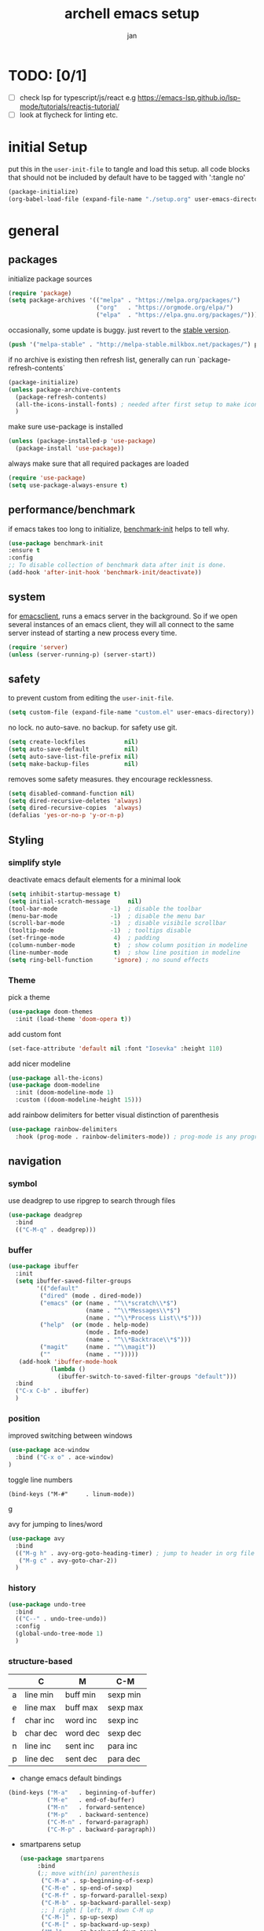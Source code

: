 #+TITLE: archell emacs setup
#+AUTHOR: jan
* TODO: [0/1]
- [ ] check lsp for typescript/js/react e.g https://emacs-lsp.github.io/lsp-mode/tutorials/reactjs-tutorial/
- [ ] look at flycheck for linting etc.

* initial Setup
put this in the =user-init-file= to tangle and load this setup.
all code blocks that should not be included by default have to be tagged with ':tangle no'
#+BEGIN_SRC emacs-lisp :tangle no
  (package-initialize)
  (org-babel-load-file (expand-file-name "./setup.org" user-emacs-directory))
#+END_SRC
* general
** packages
initialize package sources
#+begin_src emacs-lisp
(require 'package)
(setq package-archives '(("melpa" . "https://melpa.org/packages/")
                         ("org"   . "https://orgmode.org/elpa/")
                         ("elpa"  . "https://elpa.gnu.org/packages/")))

#+end_src

occasionally, some update is buggy.  just revert to the [[https://stable.melpa.org/#/][stable version]].
#+BEGIN_SRC emacs-lisp :tangle no
  (push '("melpa-stable" . "http://melpa-stable.milkbox.net/packages/") package-archives)
#+END_SRC

if no archive is existing then refresh list, generally can run `package-refresh-contents`
#+begin_src emacs-lisp
  (package-initialize)
  (unless package-archive-contents
    (package-refresh-contents)
    (all-the-icons-install-fonts) ; needed after first setup to make icons work
    )
#+end_src

make sure use-package is installed
#+begin_src emacs-lisp
  (unless (package-installed-p 'use-package)
    (package-install 'use-package))
#+end_src

always make sure that all required packages are loaded
#+begin_src emacs-lisp
  (require 'use-package)
  (setq use-package-always-ensure t)
#+end_src

** performance/benchmark
if emacs takes too long to initialize, [[https://github.com/dholm/benchmark-init-el][benchmark-init]] helps to tell why.
#+BEGIN_SRC emacs-lisp :tangle no
  (use-package benchmark-init
  :ensure t
  :config
  ;; To disable collection of benchmark data after init is done.
  (add-hook 'after-init-hook 'benchmark-init/deactivate))
#+END_SRC

** system
for [[https://www.emacswiki.org/emacs/EmacsClient][emacsclient]], runs a emacs server in the background. So if we open several instances of an emacs client, they will all connect to the same server instead of starting a new process every time.
#+BEGIN_SRC emacs-lisp
  (require 'server)
  (unless (server-running-p) (server-start))
#+END_SRC

** safety
to prevent custom from editing the =user-init-file=.
#+BEGIN_SRC emacs-lisp
  (setq custom-file (expand-file-name "custom.el" user-emacs-directory))
#+END_SRC

no lock.  no auto-save.  no backup.  for safety use git.
#+BEGIN_SRC emacs-lisp
  (setq create-lockfiles           nil)
  (setq auto-save-default          nil)
  (setq auto-save-list-file-prefix nil)
  (setq make-backup-files          nil)
#+END_SRC
removes some safety measures.
they encourage recklessness.
#+BEGIN_SRC emacs-lisp
  (setq disabled-command-function nil)
  (setq dired-recursive-deletes 'always)
  (setq dired-recursive-copies  'always)
  (defalias 'yes-or-no-p 'y-or-n-p)
#+END_SRC

** Styling
*** simplify style
deactivate emacs default elements for a minimal look
#+begin_src emacs-lisp
  (setq inhibit-startup-message t)
  (setq initial-scratch-message     nil)
  (tool-bar-mode               -1)  ; disable the toolbar
  (menu-bar-mode               -1)  ; disable the menu bar
  (scroll-bar-mode             -1)  ; disable visibile scrollbar
  (tooltip-mode                -1)  ; tooltips disable
  (set-fringe-mode              4)  ; padding
  (column-number-mode           t)  ; show column position in modeline
  (line-number-mode             t)  ; show line position in modeline
  (setq ring-bell-function      'ignore) ; no sound effects
#+end_src

*** Theme

 pick a theme
 #+begin_src emacs-lisp
(use-package doom-themes
  :init (load-theme 'doom-opera t))
 #+end_src


 add custom font
 #+begin_src emacs-lisp
   (set-face-attribute 'default nil :font "Iosevka" :height 110)
 #+end_src


 add nicer modeline
 #+begin_src emacs-lisp
   (use-package all-the-icons)
   (use-package doom-modeline
     :init (doom-modeline-mode 1)
     :custom ((doom-modeline-height 15)))

 #+end_src



 add rainbow delimiters for better visual distinction of parenthesis
 #+begin_src emacs-lisp
   (use-package rainbow-delimiters
     :hook (prog-mode . rainbow-delimiters-mode)) ; prog-mode is any programming language
 #+end_src

** navigation
*** symbol
use deadgrep to use ripgrep to search through files
 #+begin_src emacs-lisp
   (use-package deadgrep
     :bind
     (("C-M-q" . deadgrep)))
 #+end_src

*** buffer
#+begin_src emacs-lisp
  (use-package ibuffer
    :init
    (setq ibuffer-saved-filter-groups
          '(("default"
           ("dired" (mode . dired-mode))
           ("emacs" (or (name . "^\\*scratch\\*$")
                        (name . "^\\*Messages\\*$")
                        (name . "^\\*Process List\\*$")))
           ("help"  (or (mode . help-mode)
                        (mode . Info-mode)
                        (name . "^\\*Backtrace\\*$")))
           ("magit"     (name . "^\\magit"))
           (""          (name . "")))))
     (add-hook 'ibuffer-mode-hook
              (lambda ()
                (ibuffer-switch-to-saved-filter-groups "default")))
    :bind
    ("C-x C-b" . ibuffer)
    )
#+end_src

*** position
improved switching between windows
#+begin_src emacs-lisp
  (use-package ace-window
    :bind ("C-x o" . ace-window)
  )
#+end_src

toggle line numbers
#+begin_example
(bind-keys ("M-#"     . linum-mode))
#+end_Exampleg

avy for jumping to lines/word
#+begin_src emacs-lisp
  (use-package avy
    :bind
    (("M-g h" . avy-org-goto-heading-timer) ; jump to header in org file
     ("M-g c" . avy-goto-char-2))
    )
#+end_src

*** history
#+begin_src emacs-lisp
    (use-package undo-tree
      :bind
      (("C--" . undo-tree-undo))
      :config
      (global-undo-tree-mode 1)
      )
#+end_src

*** structure-based
|   | C        | M        | C-M      |
|---+----------+----------+----------|
| a | line min | buff min | sexp min |
| e | line max | buff max | sexp max |
| f | char inc | word inc | sexp inc |
| b | char dec | word dec | sexp dec |
| n | line inc | sent inc | para inc |
| p | line dec | sent dec | para dec |

- change emacs default bindings
#+begin_src emacs-lisp
  (bind-keys ("M-a"   . beginning-of-buffer)
             ("M-e"   . end-of-buffer)
             ("M-n"   . forward-sentence)
             ("M-p"   . backward-sentence)
             ("C-M-n" . forward-paragraph)
             ("C-M-p" . backward-paragraph))
#+end_src

- smartparens setup
  #+begin_src emacs-lisp
    (use-package smartparens
         :bind
         (;; move with(in) parenthesis
          ("C-M-a" . sp-beginning-of-sexp)
          ("C-M-e" . sp-end-of-sexp)
          ("C-M-f" . sp-forward-parallel-sexp)
          ("C-M-b" . sp-backward-parallel-sexp)
          ;; ] right [ left, M down C-M up
          ("C-M-]" . sp-up-sexp)
          ("C-M-[" . sp-backward-up-sexp)
          ("M-]"   . sp-backward-down-sexp)
          ("M-["   . sp-down-sexp)
          ;; restructuring bindings
          ("M-)"   . sp-forward-slurp-sexp)
          ("M-("   . sp-backward-slurp-sexp)
          ("M-}"   . sp-forward-barf-sexp)
          ("M-{"   . sp-backward-barf-sexp)
          ("M->"   . sp-splice-sexp-killing-forward)
          ("M-<"   . sp-splice-sexp-killing-backward)
          ("C-M-u" . sp-raise-sexp)
          ("C-M-d" . sp-splice-sexp)
          ("C-M-h" . sp-rewrap-sexp)
          ("C-M-j" . sp-split-sexp)
          ("M-+"   . sp-join-sexp)
          ("M-*"   . sp-convolute-sexp)
          ;; behavior enhancements
          ("M-DEL"   . sp-backward-kill-word)
          ("M-d"     . sp-kill-word)
          ("C-k"     . sp-kill-hybrid-sexp)
          ("C-M-k"   . sp-kill-sexp)
          ("C-M-t"   . sp-transpose-sexp)
          ("C-x C-t" . sp-transpose-hybrid-sexp)
          ("M-@"     . sp-select-next-thing)
          ("C-M-@"   . sp-select-previous-thing-exchange)
          ;; indentq
          ("C-j" . newline-and-indent)
          )
         :config
         (smartparens-global-mode 1)
         )
  #+end_src
- move things around
  #+begin_src emacs-lisp
    (bind-keys ("<M-right>" . drag-stuff-right)
               ("<M-left>"  . drag-stuff-left)
               ("<M-down>"  . drag-stuff-down)
               ("<M-up>"    . drag-stuff-up))
  #+end_src

** editing
*** region based
#+begin_src emacs-lisp
  (use-package region-bindings-mode
    :config
    (region-bindings-mode-enable)
    )
#+end_src

*** whitespace
#+begin_src emacs-lisp
  (add-hook 'before-save-hook #'whitespace-cleanup)
  (global-hungry-delete-mode 1)
  (setq require-final-newline t)
#+end_src

*** batch
#+begin_src emacs-lisp
  (use-package multiple-cursors
    :config
    (multiple-cursors-mode)
    :after (region-bindings-mode)
    :bind (:map region-bindings-mode-map
                (";" . comment-or-uncomment-region)
                ("b" . comment-box)
                ("d" . delete-region)
                ("g" . keyboard-quit)
                ("i" . indent-region)
                ("k" . kill-region)
                ("l" . downcase-region)
                ("m" . mc/mark-all-in-region) ("M" . vr/mc-mark)
                ("n" . mc/edit-lines)
                ("r" . replace-string)        ("R" . vr/replace)
                ("s" . sort-lines)
                ("u" . upcase-region)
                ("w" . kill-ring-save))
  )
#+end_src

** evaluation
to evaluate code interactively, i bind =M-RET= for region or sexp or line and =C-M-x= for defun or block.
this applies to all language-specific modes which offers the options.
Needs to be called in the individual language setups
#+BEGIN_SRC emacs-lisp
  (defmacro def-eval-dwim (name eval-region eval-last)
    "define NAME to interactively call either the EVAL-REGION
  function or the EVAL-LAST function, depending on `use-region-p'.
  both functions must be given as unquoted symbols."
    `(defun ,name ()
       ,(format "`%s' or `%s'" eval-region eval-last)
       (interactive)
       (call-interactively
        (if (use-region-p)
            (function ,eval-region)
          (function ,eval-last)))))
#+END_SRC
* System
** search and completion
*** vertico
#+begin_src emacs-lisp
    ;; Enable vertico
    (use-package vertico
      :init
      (vertico-mode)
      )

    ;; Persist history over Emacs restarts. Vertico sorts by history position.
    (use-package savehist
      :init
      (savehist-mode))

    ;; A few more useful configurations...
    (use-package emacs
      :init
      ;; Add prompt indicator to `completing-read-multiple'.
      ;; We display [CRM<separator>], e.g., [CRM,] if the separator is a comma.
      (defun crm-indicator (args)
        (cons (format "[CRM%s] %s"
                      (replace-regexp-in-string
                       "\\`\\[.*?]\\*\\|\\[.*?]\\*\\'" ""
                       crm-separator)
                      (car args))
              (cdr args)))
      (advice-add #'completing-read-multiple :filter-args #'crm-indicator)

      ;; Do not allow the cursor in the minibuffer prompt
      (setq minibuffer-prompt-properties
            '(read-only t cursor-intangible t face minibuffer-prompt))
      (add-hook 'minibuffer-setup-hook #'cursor-intangible-mode)

      ;; Emacs 28: Hide commands in M-x which do not work in the current mode.
      ;; Vertico commands are hidden in normal buffers.
      (setq read-extended-command-predicate
            #'command-completion-default-include-p)

      ;; Enable recursive minibuffers
      (setq enable-recursive-minibuffers t))

    ;; Configure directory extension.
    (use-package vertico-directory
      :after vertico
      :ensure nil
      ;; More convenient directory navigation commands
      :bind (:map vertico-map
                  ("RET" . vertico-directory-enter)
                  ("DEL" . vertico-directory-delete-char)
                  ("M-DEL" . vertico-directory-delete-word))
      ;; Tidy shadowed file names
      :hook (rfn-eshadow-update-overlay . vertico-directory-tidy))
#+end_src
*** orderless
#+begin_src emacs-lisp
(use-package orderless
  :init
  (setq completion-styles '(orderless basic)
        completion-category-defaults nil
        completion-category-overrides '((file (styles partial-completion)))))
#+end_src
*** marginalia
#+begin_src emacs-lisp
  ;;Enable rich annotations in lists using the Marginalia package
  (use-package marginalia
    ;; Either bind `marginalia-cycle' globally or only in the minibuffer
    :bind (("M-A" . marginalia-cycle)
           :map minibuffer-local-map
           ("M-A" . marginalia-cycle))

    ;; The :init configuration is always executed (Not lazy!)
    :init

    ;; Must be in the :init section of use-package such that the mode gets
    ;; enabled right away. Note that this forces loading the package.
    (marginalia-mode))
#+end_src
*** ctrlf
#+begin_src emacs-lisp
  (use-package ctrlf
    :init
    (ctrlf-mode +1)
    )
#+end_src

** tooltips
#+begin_src emacs-lisp
  ;; show infos for keybindings after a delay
  (use-package which-key
    :defer 0
    :diminish which-key-mode
    :config
    (which-key-mode)
    (setq which-key-idle-delay 1))
#+end_src

** projectile for project navigation
 #+begin_src emacs-lisp
   (use-package projectile
     :diminish projectile-mode
     :config (projectile-mode)
     :bind-keymap
     ("C-c p" . projectile-command-map)
     :init
     (when (file-directory-p "~/")
       (setq projectile-project-search-path '("~/")))
     (setq projectile-switch-project-action #'projectile-dired)
     ;;:custom ((projectile-completion-system 'ivy))
     )
 #+end_src

** magit
 #+begin_src emacs-lisp
   (use-package magit
     :custom
     (magit-display-buffer-function #'magit-display-buffer-same-window-except-diff-v1)
   )

 #+end_src

** treemacs
 #+begin_src emacs-lisp
   (use-package treemacs
     :ensure t
     :defer t
     :config
     (setq treemacs-no-png-images t
           treemacs-width 24)
     :bind ("C-c t" . treemacs))
 #+end_src

 #+RESULTS:
 : treemacs

* Org mode
** Styling
#+begin_src emacs-lisp

  (defun custom/org-font-setup ()
    ;; Replace list hyphen with dot
    (font-lock-add-keywords 'org-mode
                            '(("^ *\\([-]\\) "
                               (0 (prog1 () (compose-region (match-beginning 1) (match-end 1) "•"))))))

    ;; Set faces for heading levels
    (dolist (face '((org-level-1 . 1.2)
                    (org-level-2 . 1.1)
                    (org-level-3 . 1.05)
                    (org-level-4 . 1.0)
                    (org-level-5 . 1.1)
                    (org-level-6 . 1.1)
                    (org-level-7 . 1.1)
                    (org-level-8 . 1.1)))
      (set-face-attribute (car face) nil :font "Ubuntu" :weight 'regular :height (cdr face)))
    )

  (defun custom/org-mode-setup ()
    (org-indent-mode)
    (visual-line-mode 1))

  (use-package org
    :hook (org-mode . custom/org-mode-setup)
    :config
    (setq org-ellipsis " ▾") ; show symbol instead of '...' at the end of a header
    (custom/org-font-setup))

  (use-package org-bullets ; use symbols instead of asterix for the headers
    :after org
    :hook (org-mode . org-bullets-mode)
    :custom
    (org-bullets-bullet-list '("◉" "○" "●" "○" "●" "○" "●")))
#+end_src

** language setup
To execute or export code in org-mode code blocks, you’ll need to set up org-babel-load-languages for each languag you’d like to use.
https://orgmode.org/worg/org-contrib/babel/languages/index.html documents all of the languages that you can use with org-babel.
#+begin_src emacs-lisp
  (with-eval-after-load 'org
    (org-babel-do-load-languages
        'org-babel-load-languages
        '((shell . t)
          (emacs-lisp . t)
          (python . t))))
#+end_src

** structural templates
You can add more =src= block templates below by copying one of the lines and changing the two strings at the end, the first to be the template name and the second to contain the name of the language [[https://orgmode.org/worg/org-contrib/babel/languages.html][as it is known by Org Babel]].

#+begin_src emacs-lisp
(with-eval-after-load 'org
  ;; This is needed as of Org 9.2
  (require 'org-tempo)

  (add-to-list 'org-structure-template-alist '("sh" . "src shell"))
  (add-to-list 'org-structure-template-alist '("el" . "src emacs-lisp"))
  (add-to-list 'org-structure-template-alist '("py" . "src python")))

#+end_src
* Development
** Company Mode

[[http://company-mode.github.io/][Company Mode]] provides a nicer in-buffer completion interface than =completion-at-point= which is more reminiscent of what you would expect from an IDE.  We add a simple configuration to make the keybindings a little more useful (=TAB= now completes the selection and initiates completion at the current location if needed).

We also use [[https://github.com/sebastiencs/company-box][company-box]] to further enhance the look of the completions with icons and better overall presentation.

#+begin_src emacs-lisp

  (use-package company
    :after lsp-mode
    :hook (lsp-mode . company-mode)
    :bind (:map company-active-map
           ("<tab>" . company-complete-selection))
          (:map lsp-mode-map
           ("<tab>" . company-indent-or-complete-common))
    :custom
    (company-minimum-prefix-length 1)
    (company-idle-delay 0.0))

  (use-package company-box
    :hook (company-mode . company-box-mode))

#+end_src

** IDE functionalities via language server protocal (lsp)
***  language server
We use [[https://emacs-lsp.github.io/lsp-mode/][lsp-mode]] to enable IDE-like functionality for many different programming languages via "language servers" that speak the [[https://microsoft.github.io/language-server-protocol/][Language Server Protocol]].  Before trying to set up =lsp-mode= for a particular language, check out the [[https://emacs-lsp.github.io/lsp-mode/page/languages/][documentation for your language]] so that you can learn which language servers are available and how to install them.

The =lsp-keymap-prefix= setting enables you to define a prefix for where =lsp-mode='s default keybindings will be added.  I *highly recommend* using the prefix to find out what you can do with =lsp-mode= in a buffer.

The =which-key= integration adds helpful descriptions of the various keys so you should be able to learn a lot just by pressing =C-c l= in a =lsp-mode= buffer and trying different things that you find there.

#+begin_src emacs-lisp

  (defun efs/lsp-mode-setup ()
    ; show project breadcrumb file path at top of file
    (setq lsp-headerline-breadcrumb-segments '(path-up-to-project file symbols))
    (lsp-headerline-breadcrumb-mode))

  (use-package lsp-mode
    :commands (lsp lsp-deferred)
    :hook (lsp-mode . efs/lsp-mode-setup)
    :init
    (setq lsp-keymap-prefix "C-c l")
    :config
    (lsp-enable-which-key-integration t))

#+end_src

*** lsp-ui
[[https://emacs-lsp.github.io/lsp-ui/][lsp-ui]] is a set of UI enhancements built on top of =lsp-mode= which make Emacs feel even more like an IDE.  Check out the screenshots on the =lsp-ui= homepage (linked at the beginning of this paragraph) to see examples of what it can do.

#+begin_src emacs-lisp

  (use-package lsp-ui
    :hook (lsp-mode . lsp-ui-mode)
    :custom
    (lsp-ui-doc-position 'bottom))
#+end_src

*** lsp-treemacs
[[https://github.com/emacs-lsp/lsp-treemacs][lsp-treemacs]] provides nice tree views for different aspects of your code like symbols in a file, references of a symbol, or diagnostic messages (errors and warnings) that are found in your code.

Try these commands with =M-x=:

- =lsp-treemacs-symbols= - Show a tree view of the symbols in the current file
- =lsp-treemacs-references= - Show a tree view for the references of the symbol under the cursor
- =lsp-treemacs-error-list= - Show a tree view for the diagnostic messages in the project

This package is built on the [[https://github.com/Alexander-Miller/treemacs][treemacs]] package which might be of some interest to you if you like to have a file browser at the left side of your screen in your editor.

#+begin_src emacs-lisp
  (use-package lsp-treemacs
    :after (lsp treemacs)
    )
#+end_src

** languages
*** Python
- general python mode setup
  #+begin_src emacs-lisp
  (use-package python-mode
    :ensure t
    :custom
    (python-shell-interpreter "python3"))
   #+end_src
- set the lsp, pyright seems to be the best option, but there are alternatives
  #+begin_src emacs-lisp
    (use-package lsp-pyright
      :ensure t
      :hook (python-mode . (lambda ()
                              (require 'lsp-pyright)
                              (lsp))))
  #+end_src
- set up poetry
      #+begin_src emacs-lisp
        (use-package poetry
          :ensure t)

   #+end_src
*** typescript
  #+begin_src  emacs-lisp





  #+end_src
